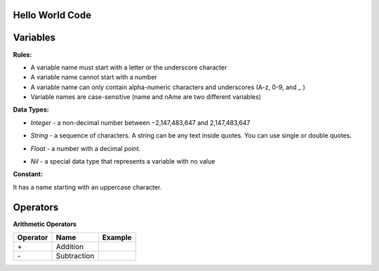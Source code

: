 Hello World Code
================

.. image:: http://ferdinandsilva.com/media/mabuhay.png

Variables
=========

**Rules:**

- A variable name must start with a letter or the underscore character
- A variable name cannot start with a number
- A variable name can only contain alpha-numeric characters and underscores (A-z, 0-9, and _ )
- Variable names are case-sensitive (name and nAme are two different variables)

**Data Types:**

- *Integer* - a non-decimal number between −2,147,483,647 and 2,147,483,647

.. image:: http://ferdinandsilva.com/media/integer.png

- *String* - a sequence of characters. A string can be any text inside quotes. You can use single or double quotes.

.. image:: http://ferdinandsilva.com/media/string.png

- *Float* - a number with a decimal point.

.. image:: http://ferdinandsilva.com/media/float.png

- *Nil* - a special data type that represents a variable with no value

.. image:: http://ferdinandsilva.com/media/nil.png

**Constant:**

It has a name starting with an uppercase character.

.. image:: http://ferdinandsilva.com/media/constant.png

Operators
=========

**Arithmetic Operators**

+----------+-----------------+-----------------------------------------------------------------------+
| Operator |       Name      |                  Example                                              |
+==========+=================+=======================================================================+
|      \+  |    Addition     | .. image:: http://ferdinandsilva.com/media/sum.png                    |
+----------+-----------------+-----------------------------------------------------------------------+
|      \-  |   Subtraction   | .. image:: http://ferdinandsilva.com/media/difference.png             |
+----------+-----------------+-----------------------------------------------------------------------+   